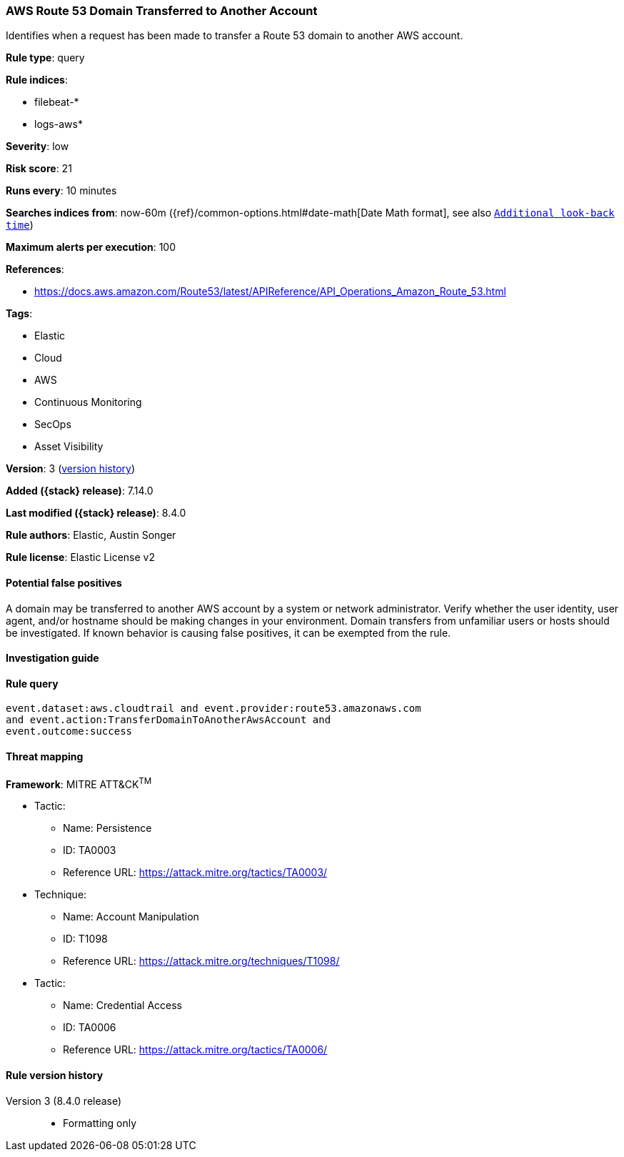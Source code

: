 [[aws-route-53-domain-transferred-to-another-account]]
=== AWS Route 53 Domain Transferred to Another Account

Identifies when a request has been made to transfer a Route 53 domain to another AWS account.

*Rule type*: query

*Rule indices*:

* filebeat-*
* logs-aws*

*Severity*: low

*Risk score*: 21

*Runs every*: 10 minutes

*Searches indices from*: now-60m ({ref}/common-options.html#date-math[Date Math format], see also <<rule-schedule, `Additional look-back time`>>)

*Maximum alerts per execution*: 100

*References*:

* https://docs.aws.amazon.com/Route53/latest/APIReference/API_Operations_Amazon_Route_53.html

*Tags*:

* Elastic
* Cloud
* AWS
* Continuous Monitoring
* SecOps
* Asset Visibility

*Version*: 3 (<<aws-route-53-domain-transferred-to-another-account-history, version history>>)

*Added ({stack} release)*: 7.14.0

*Last modified ({stack} release)*: 8.4.0

*Rule authors*: Elastic, Austin Songer

*Rule license*: Elastic License v2

==== Potential false positives

A domain may be transferred to another AWS account by a system or network administrator. Verify whether the user identity, user agent, and/or hostname should be making changes in your environment. Domain transfers from unfamiliar users or hosts should be investigated. If known behavior is causing false positives, it can be exempted from the rule.

==== Investigation guide


[source,markdown]
----------------------------------

----------------------------------


==== Rule query


[source,js]
----------------------------------
event.dataset:aws.cloudtrail and event.provider:route53.amazonaws.com
and event.action:TransferDomainToAnotherAwsAccount and
event.outcome:success
----------------------------------

==== Threat mapping

*Framework*: MITRE ATT&CK^TM^

* Tactic:
** Name: Persistence
** ID: TA0003
** Reference URL: https://attack.mitre.org/tactics/TA0003/
* Technique:
** Name: Account Manipulation
** ID: T1098
** Reference URL: https://attack.mitre.org/techniques/T1098/


* Tactic:
** Name: Credential Access
** ID: TA0006
** Reference URL: https://attack.mitre.org/tactics/TA0006/

[[aws-route-53-domain-transferred-to-another-account-history]]
==== Rule version history

Version 3 (8.4.0 release)::
* Formatting only

